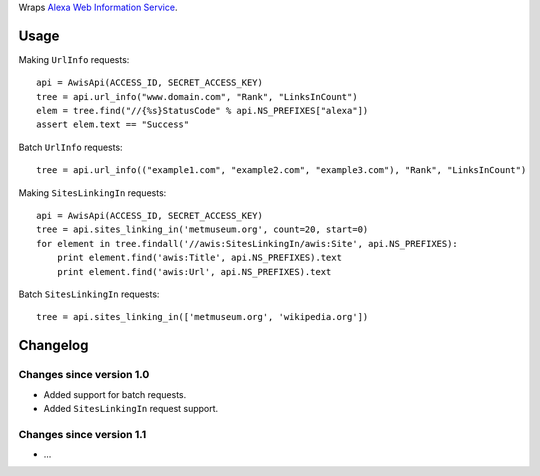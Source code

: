 Wraps `Alexa Web Information Service`_.

Usage
=====

Making ``UrlInfo`` requests::


    api = AwisApi(ACCESS_ID, SECRET_ACCESS_KEY)
    tree = api.url_info("www.domain.com", "Rank", "LinksInCount")
    elem = tree.find("//{%s}StatusCode" % api.NS_PREFIXES["alexa"])
    assert elem.text == "Success"


Batch ``UrlInfo`` requests::


    tree = api.url_info(("example1.com", "example2.com", "example3.com"), "Rank", "LinksInCount")


Making ``SitesLinkingIn`` requests::


    api = AwisApi(ACCESS_ID, SECRET_ACCESS_KEY)
    tree = api.sites_linking_in('metmuseum.org', count=20, start=0)
    for element in tree.findall('//awis:SitesLinkingIn/awis:Site', api.NS_PREFIXES):
        print element.find('awis:Title', api.NS_PREFIXES).text
        print element.find('awis:Url', api.NS_PREFIXES).text


Batch ``SitesLinkingIn`` requests::


    tree = api.sites_linking_in(['metmuseum.org', 'wikipedia.org'])


Changelog
=========

Changes since version 1.0
-------------------------

- Added support for batch requests.
- Added ``SitesLinkingIn`` request support.

Changes since version 1.1
-------------------------

- ...


.. _Alexa Web Information Service: http://aws.amazon.com/awis/

